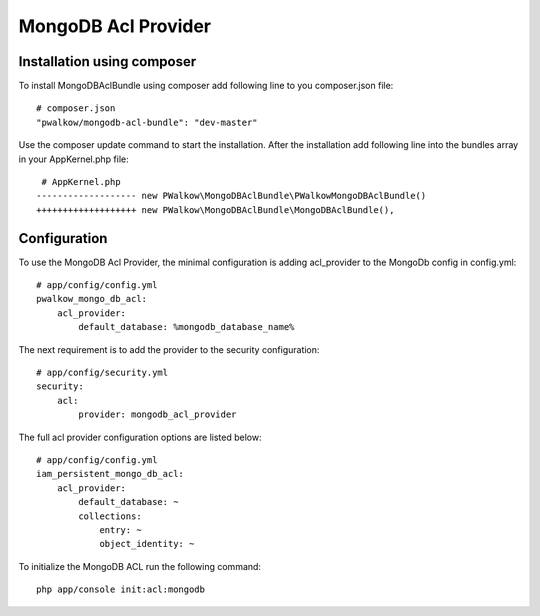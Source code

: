 MongoDB Acl Provider
====================

Installation using composer
---------------------------

To install MongoDBAclBundle using composer add following line to you composer.json file::

    # composer.json
    "pwalkow/mongodb-acl-bundle": "dev-master"

Use the composer update command to start the installation. After the installation add following line into the bundles array in your AppKernel.php file::

    # AppKernel.php
   ------------------- new PWalkow\MongoDBAclBundle\PWalkowMongoDBAclBundle()
   +++++++++++++++++++ new PWalkow\MongoDBAclBundle\MongoDBAclBundle(),

Configuration
-------------

To use the MongoDB Acl Provider, the minimal configuration is adding acl_provider to the MongoDb config in config.yml::

    # app/config/config.yml
    pwalkow_mongo_db_acl:
        acl_provider: 
            default_database: %mongodb_database_name%

The next requirement is to add the provider to the security configuration::

    # app/config/security.yml
    security:
        acl:
            provider: mongodb_acl_provider



The full acl provider configuration options are listed below::

    # app/config/config.yml
    iam_persistent_mongo_db_acl:
        acl_provider:
            default_database: ~
            collections:
                entry: ~
                object_identity: ~


To initialize the MongoDB ACL run the following command::

    php app/console init:acl:mongodb
